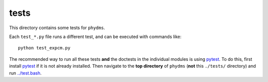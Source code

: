 ==============
tests
==============

This directory contains some tests for ``phydms``.

Each ``test_*.py`` file runs a different test, and can be executed with commands like::

    python test_expcm.py

The recommended way to run all these tests **and** the doctests in the individual modules is using `pytest`_.
To do this, first install `pytest`_ if it is not already installed.
Then navigate to the **top directory** of ``phydms`` (**not** this ``./tests/`` directory) and run `../test.bash <../test.bash>`_.


.. _`pytest`: https://docs.pytest.org/en/latest/

.. _`Doud et al (2015)`: https://dx.doi.org/10.1093/molbev/msv167
.. _`Kitzman et al (2014)`: http://www.nature.com/nmeth/journal/v12/n3/full/nmeth.3223.html
.. _`Bloom (2016)`: http://dx.doi.org/10.1101/037689
.. _`MAFFT`: http://mafft.cbrc.jp/alignment/software/
